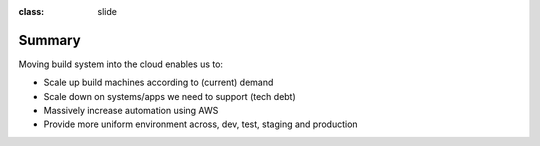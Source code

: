 
:class: slide

Summary
=======
Moving build system into the cloud enables us to:

- Scale up build machines according to (current) demand
- Scale down on systems/apps we need to support (tech debt)
- Massively increase automation using AWS
- Provide more uniform environment across, dev, test, staging and production

